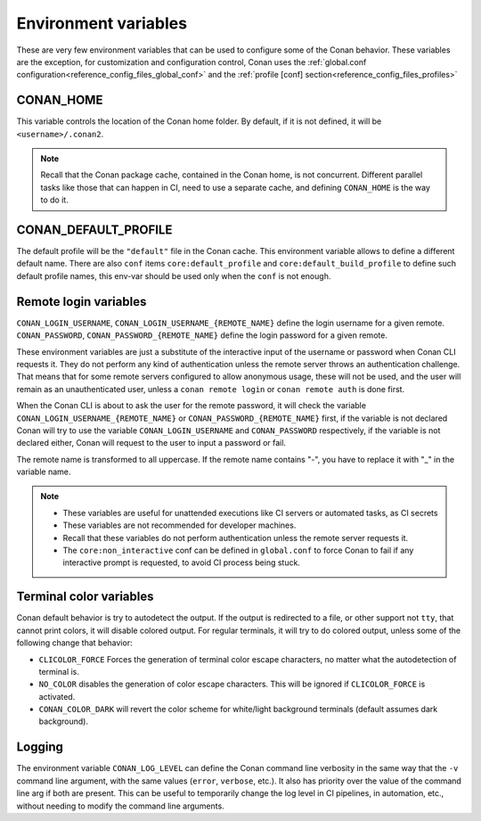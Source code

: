 .. _reference_environment_variables:

Environment variables
=====================

These are very few environment variables that can be used to configure some of the Conan behavior.
These variables are the exception, for customization and configuration control, Conan uses the 
:ref:`global.conf configuration<reference_config_files_global_conf>` and the :ref:`profile [conf] section<reference_config_files_profiles>`

.. _reference_environment_variables_conan_home:

CONAN_HOME
----------

This variable controls the location of the Conan home folder.
By default, if it is not defined, it will be ``<username>/.conan2``.

.. note::

    Recall that the Conan package cache, contained in the Conan home, is not concurrent. Different parallel tasks
    like those that can happen in CI, need to use a separate cache, and defining ``CONAN_HOME`` is the way to do it.


CONAN_DEFAULT_PROFILE
---------------------

The default profile will be the ``"default"`` file in the Conan cache. This environment variable allows to define
a different default name. There are also ``conf`` items ``core:default_profile`` and ``core:default_build_profile``
to define such default profile names, this env-var should be used only when the ``conf`` is not enough.


Remote login variables
----------------------

``CONAN_LOGIN_USERNAME``, ``CONAN_LOGIN_USERNAME_{REMOTE_NAME}`` define the login username for a given remote.
``CONAN_PASSWORD``, ``CONAN_PASSWORD_{REMOTE_NAME}`` define the login password for a given remote.

These environment variables are just a substitute of the interactive input of the username or password when Conan CLI
requests it. They do not perform any kind of authentication unless the remote server throws an authentication
challenge. That means that for some remote servers configured to allow anonymous usage, these will not be
used, and the user will remain as an unauthenticated user, unless a ``conan remote login`` or ``conan remote auth``
is done first.

When the Conan CLI is about to ask the user for the remote password, it will check the variable ``CONAN_LOGIN_USERNAME_{REMOTE_NAME}``
or ``CONAN_PASSWORD_{REMOTE_NAME}`` first, if the variable is not declared Conan will try to use the variable 
``CONAN_LOGIN_USERNAME`` and ``CONAN_PASSWORD`` respectively, if the variable is not declared either,
Conan will request to the user to input a password or fail.

The remote name is transformed to all uppercase. If the remote name contains "-",
you have to replace it with "_" in the variable name.

.. note::

    - These variables are useful for unattended executions like CI servers or automated tasks, as CI secrets
    - These variables are not recommended for developer machines.
    - Recall that these variables do not perform authentication unless the remote server requests it.
    - The ``core:non_interactive`` conf can be defined in ``global.conf`` to force Conan to fail if any interactive prompt is requested, 
      to avoid CI process being stuck.

Terminal color variables
------------------------

Conan default behavior is try to autodetect the output. If the output is redirected to a file, or other support not ``tty``, 
that cannot print colors, it will disable colored output. For regular terminals, it will try to do colored output, unless some
of the following change that behavior: 

- ``CLICOLOR_FORCE`` Forces the generation of terminal color escape characters, no matter what the autodetection of terminal is.
- ``NO_COLOR`` disables the generation of color escape characters. This will be ignored if ``CLICOLOR_FORCE`` is activated.
- ``CONAN_COLOR_DARK`` will revert the color scheme for white/light background terminals (default assumes dark background).


Logging
-------

The environment variable ``CONAN_LOG_LEVEL`` can define the Conan command line verbosity in the same way that the ``-v``
command line argument, with the same values (``error``, ``verbose``, etc.). It also has priority over the value of the command line arg if both are present.
This can be useful to temporarily change the log level in CI pipelines, in automation, etc., without needing to modify the 
command line arguments.
